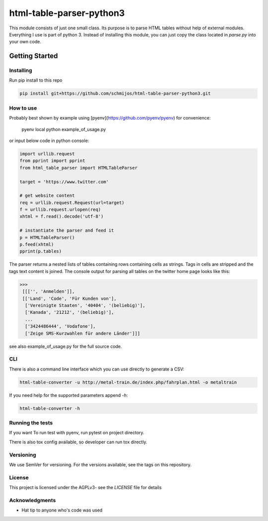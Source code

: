 html-table-parser-python3
=========================

This module consists of just one small class.
Its purpose is to parse HTML tables without help of external modules.
Everything I use is part of python 3.
Instead of installing this module, you can just copy the class located in *parse.py* into your own code.

Getting Started
---------------

Installing
~~~~~~~~~~

Run pip install to this repo

.. code:: bash

 pip install git+https://github.com/schmijos/html-table-parser-python3.git

How to use
~~~~~~~~~~

Probably best shown by example using [pyenv](https://github.com/pyenv/pyenv)
for convenience:

    pyenv local
    python example_of_usage.py

or input below code in python console:

.. code:: python

 import urllib.request
 from pprint import pprint
 from html_table_parser import HTMLTableParser

 target = 'https://www.twitter.com'

 # get website content
 req = urllib.request.Request(url=target)
 f = urllib.request.urlopen(req)
 xhtml = f.read().decode('utf-8')

 # instantiate the parser and feed it
 p = HTMLTableParser()
 p.feed(xhtml)
 pprint(p.tables)


The parser returns a nested lists of tables containing rows containing cells as strings.
Tags in cells are stripped and the tags text content is joined.
The console output for parsing all tables on the twitter home page looks like this:

.. code:: python

 >>>
  [[['', 'Anmelden']],
  [['Land', 'Code', 'Für Kunden von'],
   ['Vereinigte Staaten', '40404', '(beliebig)'],
   ['Kanada', '21212', '(beliebig)'],
   ...
   ['3424486444', 'Vodafone'],
   ['Zeige SMS-Kurzwahlen für andere Länder']]]

see also example_of_usage.py for the full source code.

CLI
~~~

There is also a command line interface which you can use directly to generate a CSV:


.. code:: bash

 html-table-converter -u http://metal-train.de/index.php/fahrplan.html -o metaltrain

If you need help for the supported parameters append `-h`:

.. code:: bash

 html-table-converter -h


Running the tests
~~~~~~~~~~~~~~~~~

If you want To run test with pyenv, run pytest on project directory.

There is also tox config available, so developer can run tox directly.

Versioning
~~~~~~~~~~

We use SemVer for versioning. For the versions available, see the tags on this repository.

License
~~~~~~~

This project is licensed under the AGPLv3- see the *LICENSE* file for details

Acknowledgments
~~~~~~~~~~~~~~~

- Hat tip to anyone who's code was used
